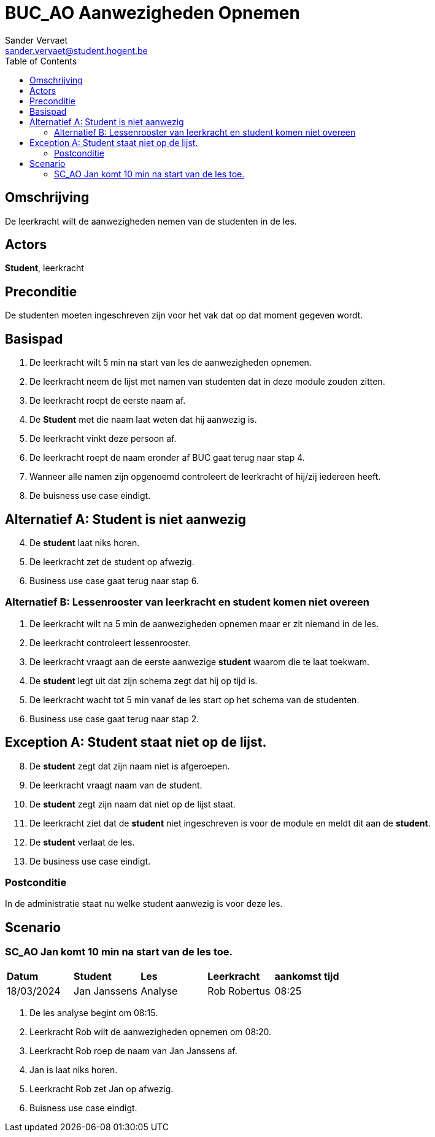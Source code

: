 = BUC_AO Aanwezigheden Opnemen
:author: Sander Vervaet
:email: sander.vervaet@student.hogent.be
:toc: auto

== Omschrijving

De leerkracht wilt de aanwezigheden nemen van de studenten in de les.

== Actors

[underline]*Student*, leerkracht 

== Preconditie

De studenten moeten ingeschreven zijn voor het vak dat op dat moment gegeven wordt.

== Basispad

. De leerkracht wilt 5 min na start van les de aanwezigheden opnemen. 
. De leerkracht neem de lijst met namen van studenten dat in deze module zouden zitten.
. De leerkracht roept de eerste naam af.
. De [underline]*Student* met die naam laat weten dat hij aanwezig is. 
. De leerkracht vinkt deze persoon af.
. De leerkracht roept de naam eronder af BUC gaat terug naar stap 4.
. Wanneer alle namen zijn opgenoemd controleert de leerkracht of hij/zij iedereen heeft. 
. De buisness use case eindigt.

== Alternatief A: Student is niet aanwezig
[start=4]
. De [underline]*student* laat niks horen.
. De leerkracht zet de student op afwezig.
. Business use case gaat terug naar stap 6.

=== Alternatief B: Lessenrooster van leerkracht en student komen niet overeen
[start=1]
. De leerkracht wilt na 5 min de aanwezigheden opnemen maar er zit niemand in de les.
. De leerkracht controleert lessenrooster.
. De leerkracht vraagt aan de eerste aanwezige [underline]*student* waarom die te laat toekwam.
. De [underline]*student* legt uit dat zijn schema zegt dat hij op tijd is.
. De leerkracht wacht tot 5 min vanaf de les start op het schema van de studenten.
. Business use case gaat terug naar stap 2.

== Exception A: Student staat niet op de lijst.
[start=8]
. De [underline]*student* zegt dat zijn naam niet is afgeroepen.
. De leerkracht vraagt naam van de student.
. De [underline]*student* zegt zijn naam dat niet op de lijst staat.
. De leerkracht ziet dat de [underline]*student* niet ingeschreven is voor de module en meldt dit aan de [underline]*student*.
. De [underline]*student* verlaat de les.
. De business use case eindigt.

=== Postconditie

In de administratie staat nu welke student aanwezig is voor deze les. 

== Scenario
=== SC_AO Jan komt 10 min na start van de les toe.
|===
|*Datum* | *Student* | *Les* | *Leerkracht* | *aankomst tijd*
| 18/03/2024 | Jan Janssens | Analyse | Rob Robertus | 08:25
|===

. De les analyse begint om 08:15.
. Leerkracht Rob wilt de aanwezigheden opnemen om 08:20.
. Leerkracht Rob roep de naam van Jan Janssens af.
. Jan is laat niks horen.
. Leerkracht Rob zet Jan op afwezig.
. Buisness use case eindigt.